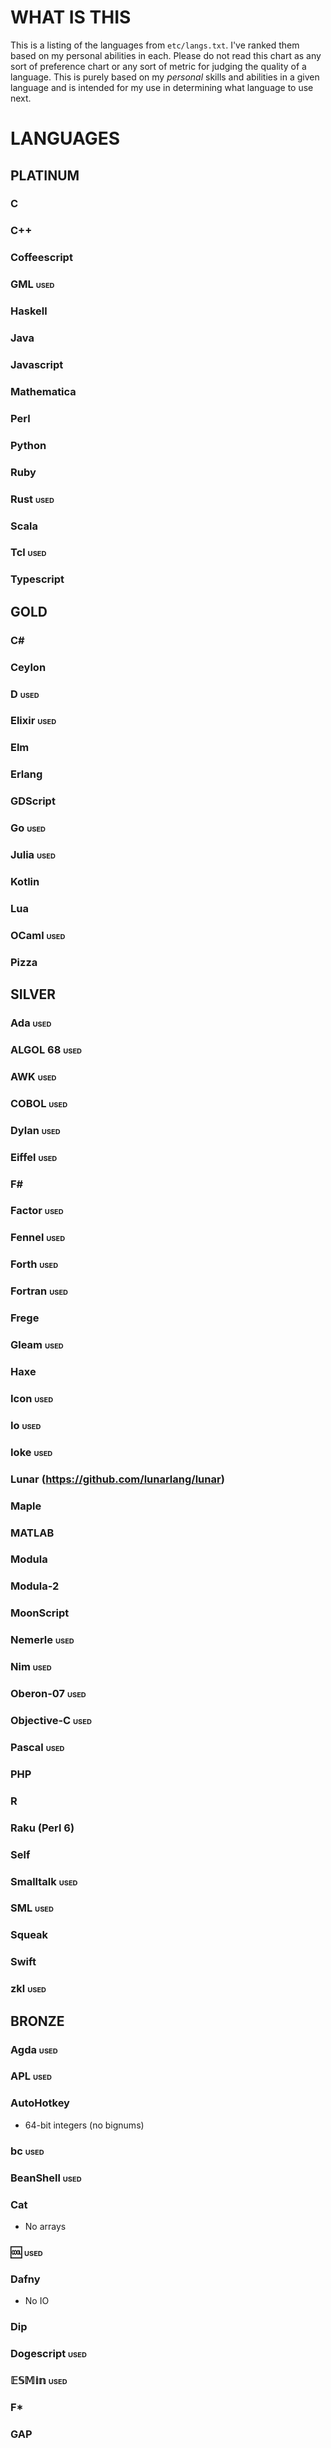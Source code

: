 
* WHAT IS THIS
  This is a listing of the languages from ~etc/langs.txt~. I've ranked
  them based on my personal abilities in each. Please do not read this
  chart as any sort of preference chart or any sort of metric for
  judging the quality of a language. This is purely based on my
  /personal/ skills and abilities in a given language and is intended
  for my use in determining what language to use next.
* LANGUAGES
** PLATINUM
*** C
*** C++
*** Coffeescript
*** GML                                                                :used:
*** Haskell
*** Java
*** Javascript
*** Mathematica
*** Perl
*** Python
*** Ruby
*** Rust                                                               :used:
*** Scala
*** Tcl                                                                :used:
*** Typescript
** GOLD
*** C#
*** Ceylon
*** D                                                                  :used:
*** Elixir                                                             :used:
*** Elm
*** Erlang
*** GDScript
*** Go                                                                 :used:
*** Julia                                                              :used:
*** Kotlin
*** Lua
*** OCaml                                                              :used:
*** Pizza
** SILVER
*** Ada                                                                :used:
*** ALGOL 68                                                           :used:
*** AWK                                                                :used:
*** COBOL                                                              :used:
*** Dylan                                                              :used:
*** Eiffel                                                             :used:
*** F#
*** Factor                                                             :used:
*** Fennel                                                             :used:
*** Forth                                                              :used:
*** Fortran                                                            :used:
*** Frege
*** Gleam                                                              :used:
*** Haxe
*** Icon                                                               :used:
*** Io                                                                 :used:
*** Ioke                                                               :used:
*** Lunar (https://github.com/lunarlang/lunar)
*** Maple
*** MATLAB
*** Modula
*** Modula-2
*** MoonScript
*** Nemerle                                                            :used:
*** Nim                                                                :used:
*** Oberon-07                                                          :used:
*** Objective-C                                                        :used:
*** Pascal                                                             :used:
*** PHP
*** R
*** Raku (Perl 6)
*** Self
*** Smalltalk                                                          :used:
*** SML                                                                :used:
*** Squeak
*** Swift
*** zkl                                                                :used:
** BRONZE
*** Agda                                                               :used:
*** APL                                                                :used:
*** AutoHotkey
    + 64-bit integers (no bignums)
*** bc                                                                 :used:
*** BeanShell                                                          :used:
*** Cat
    + No arrays
*** 🆒                                                                 :used:
*** Dafny
    + No IO
*** Dip
*** Dogescript                                                         :used:
*** 𝔼𝕊𝕄𝕚𝕟                                                              :used:
*** F*
*** GAP
*** Genie                                                              :used:
*** Glava                                                              :used:
*** i (https://github.com/Qlova/ilang)                                 :used:
*** IntercalScript                                                     :used:
    + No Bignums
*** J                                                                  :used:
*** Javagony                                                           :used:
*** Joy                                                                :used:
*** Kitten                                                             :used:
    + 64-bit integers (no bignums)
*** K
    + No bignums
*** λProlog
*** LaTeX                                                              :used:
*** Leafscript
    + No arrays
    + Doubles only (no bigints)
*** LilyPond                                                           :used:
*** m4                                                                 :used:
*** Make                                                               :used:
*** Nit                                                                :used:
*** Picat                                                              :used:
*** Pike                                                               :used:
*** Pikelet
    + No IO
*** Pony                                                               :used:
*** Potassco                                                           :used:
*** Prolog                                                             :used:
*** PROMAL
*** Roy                                                                :used:
*** Scratch                                                            :used:
*** sed                                                                :used:
*** SNOBOL                                                             :used:
*** Streem
*** SuperCollider                                                      :used:
*** Vala                                                               :used:
*** Vale (https://vale.dev/)
*** Vimscript
*** Wenyan                                                             :used:
*** Wren                                                               :used:
*** Wyvern                                                             :used:
*** XSLT                                                               :used:
** ASSEMBLY
*** CIL                                                                :used:
*** Jasmin                                                             :used:
*** LLVM IR                                                            :used:
*** MASM                                                               :used:
*** NASM                                                               :used:
*** Parrot IR                                                          :used:
*** PASM                                                               :used:
*** WASM
** SHELL
*** Bash
*** Batch                                                              :used:
*** Csh                                                                :used:
*** Dash
*** Fish
*** Jsish
*** Oilshell
*** Scsh
*** Zsh                                                                :used:
** BASIC
*** Chipmunk BASIC
*** Commodore BASIC
*** JustBASIC                                                          :used:
*** Microsoft SmallBasic
*** QBASIC                                                             :used:
*** Quite BASIC
*** TI BASIC
*** VBA                                                                :used:
*** Visual Basic .NET                                                  :used:
*** XC=BASIC
** LISP
*** AutoLISP
*** Bel (http://www.paulgraham.com/bel.html)
*** Carp
*** Clojure
*** ClojureScript
*** Common Lisp
*** ELisp                                                              :used:
*** Kernel (Klisp)
*** LFE (Lisp Flavored Erlang)
*** Maclisp
*** NewLISP
*** Racket
*** Scheme
** ESOTERIC
*** *><>                                                               :used:
*** ///                                                                :used:
*** 05AB1E                                                             :used:
*** 1.1                                                                :used:
*** ><>                                                                :used:
*** Alice (m-ender)                                                    :used:
*** Anti-Array                                                         :used:
*** Arn (ZippyMagician)
    + Bignum support
*** Aya                                                                :used:
*** Beeswax                                                            :used:
*** Befalse                                                            :used:
*** Befreak                                                            :used:
    + No arrays
    + 32-bit integers
*** Befunge                                                            :used:
*** Befunk                                                             :used:
*** Brainf**k                                                          :used:
*** Brat                                                               :used:
*** Chef                                                               :used:
*** CJam                                                               :used:
*** COMPLEX                                                            :used:
*** Cubix                                                              :used:
*** ed
*** Emoji                                                              :used:
*** Emotinomicon
*** Enchilada                                                          :used:
*** Factorio                                                           :used:
*** FALSE                                                              :used:
*** FiM++                                                              :used:
*** Fourier
*** Funciton                                                           :used:
*** Gibberish                                                          :used:
*** Golfscript                                                         :used:
*** Grocery List                                                       :used:
*** Gwion
    + No IO
*** Hanabi                                                             :used:
*** Hexagony                                                           :used:
*** Inform 7
*** Japt
*** Javagrid
*** Jelly                                                              :used:
*** Jellyfish
*** JSF**k                                                             :used:
*** Keg
*** Labyrinth                                                          :used:
*** MagiStack                                                          :used:
*** Math++                                                             :used:
*** MATL                                                               :used:
*** MontiLang                                                          :used:
*** Mouse-2002                                                         :used:
*** Noether
*** Orthagonal
*** perchance.org
*** Pickle (Python)
    + Yes, the serialization framework; I think it's Turing complete
*** Piet                                                               :used:
*** Pip                                                                :used:
*** Puzzlescript
*** Pyth                                                               :used:
*** Quark (https://github.com/henrystanley/Quark/)
*** Retina
*** Rockstar
*** Secretary
*** Seriously                                                          :used:
*** Shakespeare                                                        :used:
*** Snowman                                                            :used:
*** Stuck                                                              :used:
*** Taxi                                                               :used:
*** Tome                                                               :used:
*** TRANSCRIPT
*** Underload
*** V                                                                  :used:
*** Whitespace                                                         :used:
** UNUSABLE
*** ActionScript
    Flash is end-of-life and all of the other Adobe products seem to
    either be paid or not support my OS. I also can't seem to get the
    [[https://github.com/Corsaair/as3shebang][open-source version]] to run at all.
*** ALF
    The [[https://www.informatik.uni-kiel.de/~mh/systems/ALF/][available implementation]] is 25 years old and, despite my best
    efforts, I cannot get its ~a.out~ format executables to run on my
    machine.
*** ASP
    So I misunderstood. ASP is a way of embedding VBScript (which is,
    for our purposes, basically Visual Basic). And ASP.net embeds C#,
    Visual Basic, and Visual J#. The former two are already on my list
    separately, and the final one seems to basically just be Java on a
    different platform, so this is not an independent language for our
    purposes.
*** Basis
    The [[https://esolangs.org/wiki/Basis#Reference_implementation_.28WIP.29][only implementation]] is incomplete and does not have enough
    features to perform any sort of nontrivial computation.
*** chomksi (pep)
    I can find no further records of this language's existence.
*** Clasp.py
    Is this actually a language or just a library...?
*** Conedy
    See Trajedy.
*** EcstasyLang
    May be worth looking at at some point in the future. The
    instructions to get the thing running don't seem to be in working
    order. The language itself seems to have substantial work put into
    it.
*** Emoticon
    The only interpreter I could find is a Wayback Machine archive
    from ancient times which tries to run a PHP server that doesn't
    exist. The source code for this server is unavailable, to the best
    of my searching ability.
*** Enterprise
    Could not run due to language-imposed restrictions.
*** GridScript
    [[https://esolangs.org/wiki/GridScript][Unimplemented]]
*** Inca
    Unimplemented
*** INTERCAL
    No.
*** minaac
    The interpreter seems to be using lots of implementation-defined
    C++ behavior and, as a result, I can only use a small subset of
    the defined commands without segfaulting at random.
*** Orthogonal
    Sadly, the only [[http://www.muppetlabs.com/~breadbox/orth/][working interpreter]] I can find was written for a
    compiler from 25 years ago.
*** Piet++
    [[https://esolangs.org/wiki/Piet%252B%252B][Unimplemented :(]]
*** Quark (https://github.com/quark-lang/quark)
    Looks like a neat project, but the interpreter is irreparably
    broken. ~true~ and ~false~ evaluate to the same value, subtraction
    unconditionally yields NaN when called inside a function but works
    correctly at top-level, etc., etc.
*** Rio
    Can't find it again.
*** Skastic
    Looks like a /super/ cool idea, but it's woefully incomplete to
    the point of possibly not even being Turing complete.
*** Trajedy
    Beautiful language, but... no.
*** Unlambda
    Possibly too minimal?
** UNCLASSIFIED
*** Alice
*** Alloy
*** Ark
*** ArkScript
*** ATS
*** Bizubee
*** Brachylog
*** Bracmat (https://github.com/BartJongejan/Bracmat)
*** CandleScript
*** Catln (https://catln.dev/)
*** Cecil
*** Clean
*** Coconut
*** Container (https://github.com/odddollar/Container-lang)
*** Crystal
*** Delphi
*** E
*** Ė (https://e-dot.io/)
*** EGL
*** Euler
*** Fancy
*** Fission
*** Groovy
*** Husk
*** jq (https://stedolan.github.io/jq/)
*** Kobalt (https://github.com/abel0b/kobalt)
*** Koi (https://koi-lang.dev/)
*** Lava
*** Logtalk
*** Luna
*** Lunar (http://users.rcn.com/david-moon/Lunar/)
*** Magpie
*** Monte
*** Oasis
*** Ohm
*** Orc
*** Orion (https://github.com/wafelack/orion/)
*** Oxide (https://github.com/tuqqu/oxide-lang)
*** Oz
*** Paperscript
*** Pikt
*** Postscript
*** PPL
*** Processing (https://en.wikipedia.org/wiki/Processing_(programming_language))
*** Simula
*** Skip
*** Snails
*** SNUSP
*** Squirrel
*** Strema (https://gilmi.gitlab.io/strema/)
*** Sweet.js
*** Teascript
*** Unicon
*** VALE (https://github.com/project-everest/vale)
*** Verilog
*** XQuery
*** XY
* RESOURCES
** LISTS OF LANGUAGES
  Here are several online resources that I've found to be useful for finding various languages.

  + Esolang
    - https://esolangs.org/wiki/Main_Page
  + What programming languages have been created by PPCG users? - Code
    Golf Meta Stack Exchange
    - https://codegolf.meta.stackexchange.com/questions/6918/what-programming-languages-have-been-created-by-ppcg-users
  + Wikipedia Lists of Programming Languages
    - https://en.wikipedia.org/wiki/Lists_of_programming_languages
  + Github Linguist ~languages.yml~
    - https://github.com/github/linguist/blob/master/lib/linguist/languages.yml
  + 99-bottles-of-beer.net (Archived)
    - https://web.archive.org/web/20180222023404/http://99-bottles-of-beer.net/abc.html
  + List of languages that compile to JS
    - https://github.com/jashkenas/coffeescript/wiki/List-of-languages-that-compile-to-JS
  + Hello world/Text - Rosetta Code
    _ https://rosettacode.org/wiki/Hello_world/Text
** ONLINE INTERPRETERS
   Some online interpreters that are free to use and very handy for tasks like this.

   + TIO.run
     - https://tio.run/
   + Tutorialspoint Codingground
     - https://www.tutorialspoint.com/codingground.htm
   + repl.it
     - https://repl.it/
   + IDEOne
     - https://ideone.com/
* SHORT LIST
  These are languages that I've either attempted to use several times
  and failed, or that I know (due to the specification or rules of the
  language) that they will only be usable for an incredibly easy
  challenge.
*** Emotinomicon
    The interpreter's primary stack shuffle command is broken. I
    believe we can horribly inefficiently store arbitrary data in the
    code space, but that restricts us to 16-bit integers.
*** Underload
    A very minimalist language. We can very inefficiently add,
    multiply, and take exponents, and we have rudimentary cons cells.
    Negative numbers are not supported, and anything vaguely
    complicated is not happening. Integer only, and linear analog
    representations at that.
